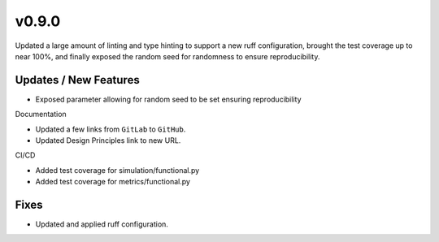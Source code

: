 v0.9.0
======

Updated a large amount of linting and type hinting to support
a new ruff configuration, brought the test coverage up to near
100%, and finally exposed the random seed for randomness to
ensure reproducibility.

Updates / New Features
----------------------

* Exposed parameter allowing for random seed to be set
  ensuring reproducibility

Documentation

* Updated a few links from ``GitLab`` to ``GitHub``.

* Updated Design Principles link to new URL.

CI/CD

* Added test coverage for simulation/functional.py

* Added test coverage for metrics/functional.py

Fixes
-----

* Updated and applied ruff configuration.
